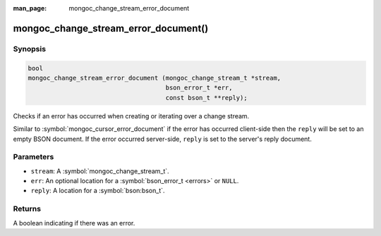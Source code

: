 :man_page: mongoc_change_stream_error_document

mongoc_change_stream_error_document()
=====================================

Synopsis
--------

.. code-block:: c

  bool
  mongoc_change_stream_error_document (mongoc_change_stream_t *stream,
                                       bson_error_t *err,
                                       const bson_t **reply);

Checks if an error has occurred when creating or iterating over a change stream.

Similar to :symbol:`mongoc_cursor_error_document` if the error has occurred
client-side then the ``reply`` will be set to an empty BSON document. If the
error occurred server-side, ``reply`` is set to the server's reply document.

Parameters
----------

* ``stream``: A :symbol:`mongoc_change_stream_t`.
* ``err``: An optional location for a :symbol:`bson_error_t <errors>` or ``NULL``.
* ``reply``: A location for a :symbol:`bson:bson_t`.

Returns
-------
A boolean indicating if there was an error.
